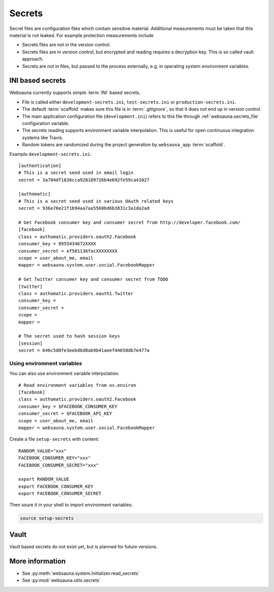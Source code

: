 .. _secrets:

=======
Secrets
=======

Secret files are configuration files which contain sensitive material. Additional measurements must be taken that this material is not leaked. For example protection measurements include

* Secrets files are not in the version control.

* Secrets files are in version control, but encrypted and reading requires a decryption key. This is so called vault approach.

* Secrets are not in files, but passed to the process externally, e.g. in operating system environment variables.

INI based secrets
=================

Websauna currently supports simple :term:`INI` based secrets.

* File is called either ``development-secrets.ini``, ``test-secrets.ini`` or ``production-secrets.ini``.

* The default :term:`scaffold` makes sure this file is in :term:`.gitignore`, so that it does not end up in version control.

* The main application configuration file (``development.ini``) refers to this file through :ref:`websauna.secrets_file` configuration variable.

* The secrets reading supports environment variable interpolation. This is useful for open continuous integration systems like Travis.

* Random tokens are randomized during the project generation by ``websauna_app`` :term:`scaffold`.

Example ``development-secrets.ini``::

    [authentication]
    # This is a secret seed used in email login
    secret = 3a704df1836cca928189726b4e692fe59ca41027

    [authomatic]
    # This is a secret seed used in various OAuth related keys
    secret = 936e70e21f1b94aa7aa5560bd6b3831c3a1da2ad

    # Get Facebook consumer key and consumer secret from http://developer.facebook.com/
    [facebook]
    class = authomatic.providers.oauth2.Facebook
    consumer_key = 8955434672XXXX
    consumer_secret = ef501136facXXXXXXXX
    scope = user_about_me, email
    mapper = websauna.system.user.social.FacebookMapper

    # Get Twitter consumer key and consumer secret from TODO
    [twitter]
    class = authomatic.providers.oauth1.Twitter
    consumer_key =
    consumer_secret =
    scope =
    mapper =

    # The secret used to hash session keys
    [session]
    secret = 646c5d0fe3eebd6d8ab9b41aeefd4658db7e477a

Using environment variables
---------------------------

You can also use environment variable interpolation::

    # Read environment variables from os.environ
    [facebook]
    class = authomatic.providers.oauth2.Facebook
    consumer_key = $FACEBOOK_CONSUMER_KEY
    consumer_secret = $FACEBOOK_API_KEY
    scope = user_about_me, email
    mapper = websauna.system.user.social.FacebookMapper

Create a file ``setup-secrets`` with content::

    RANDOM_VALUE="xxx"
    FACEBOOK_CONSUMER_KEY="xxx"
    FACEBOOK_CONSUMER_SECRET="xxx"

    export RANDOM_VALUE
    export FACEBOOK_CONSUMER_KEY
    export FACEBOOK_CONSUMER_SECRET

Then soure it in your shell to import environment variables:

.. code-block:: sh

    source setup-secrets

Vault
=====

Vault based secrets do not exist yet, but is planned for future versions.

More information
================

* See :py:meth:`websauna.system.Initializer.read_secrets`

* See :py:mod:`websauna.utils.secrets`